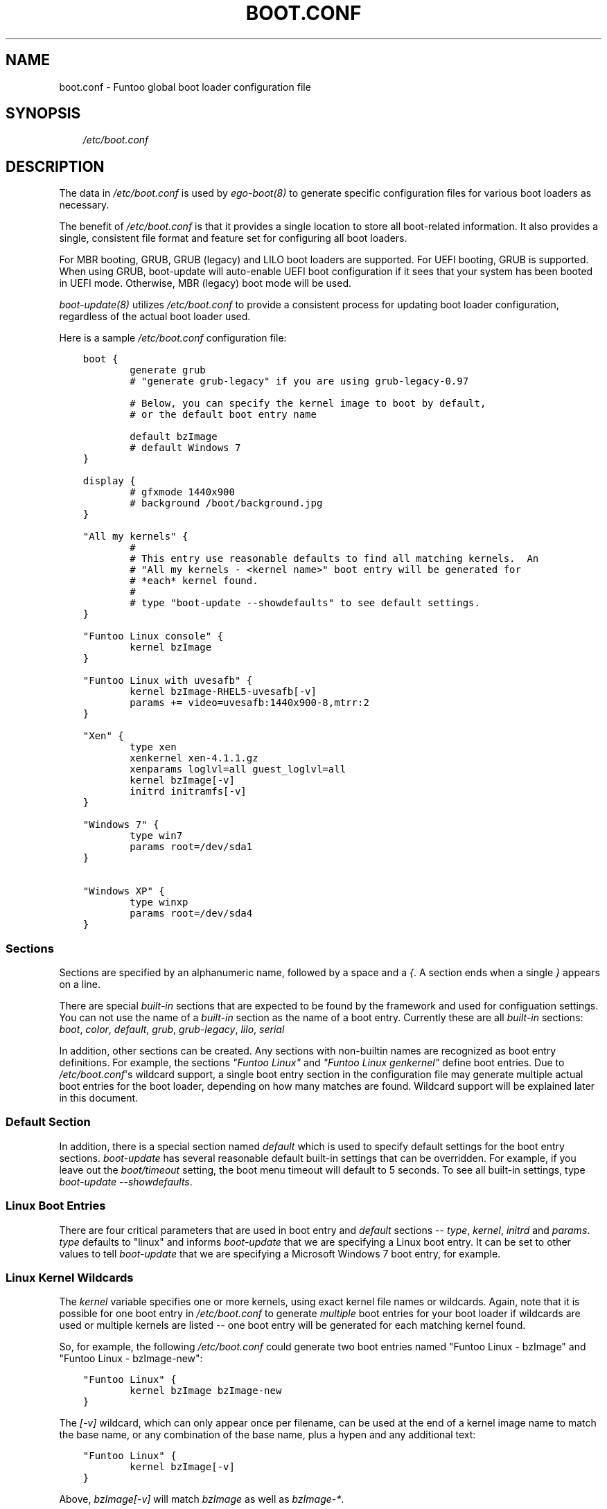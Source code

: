 .\" Man page generated from reStructuredText.
.
.TH BOOT.CONF 5 "" "2.7.4-r2" "Funtoo Linux Core System"
.SH NAME
boot.conf \- Funtoo global boot loader configuration file
.
.nr rst2man-indent-level 0
.
.de1 rstReportMargin
\\$1 \\n[an-margin]
level \\n[rst2man-indent-level]
level margin: \\n[rst2man-indent\\n[rst2man-indent-level]]
-
\\n[rst2man-indent0]
\\n[rst2man-indent1]
\\n[rst2man-indent2]
..
.de1 INDENT
.\" .rstReportMargin pre:
. RS \\$1
. nr rst2man-indent\\n[rst2man-indent-level] \\n[an-margin]
. nr rst2man-indent-level +1
.\" .rstReportMargin post:
..
.de UNINDENT
. RE
.\" indent \\n[an-margin]
.\" old: \\n[rst2man-indent\\n[rst2man-indent-level]]
.nr rst2man-indent-level -1
.\" new: \\n[rst2man-indent\\n[rst2man-indent-level]]
.in \\n[rst2man-indent\\n[rst2man-indent-level]]u
..
.SH SYNOPSIS
.INDENT 0.0
.INDENT 3.5
\fI/etc/boot.conf\fP
.UNINDENT
.UNINDENT
.SH DESCRIPTION
.sp
The data in \fI/etc/boot.conf\fP is used by \fIego\-boot(8)\fP to generate specific
configuration files for various boot loaders as necessary.
.sp
The benefit of \fI/etc/boot.conf\fP is that it provides a single location to
store all boot\-related information. It also provides a single, consistent file
format and feature set for configuring all boot loaders.
.sp
For MBR booting, GRUB, GRUB (legacy) and LILO boot loaders are supported. For
UEFI booting, GRUB is supported. When using GRUB, boot\-update will auto\-enable
UEFI boot configuration if it sees that your system has been booted in UEFI mode.
Otherwise, MBR (legacy) boot mode will be used.
.sp
\fIboot\-update(8)\fP utilizes \fI/etc/boot.conf\fP to provide a consistent process for
updating boot loader configuration, regardless of the actual boot loader used.
.sp
Here is a sample \fI/etc/boot.conf\fP configuration file:
.INDENT 0.0
.INDENT 3.5
.sp
.nf
.ft C
boot {
        generate grub
        # "generate grub\-legacy" if you are using grub\-legacy\-0.97

        # Below, you can specify the kernel image to boot by default,
        # or the default boot entry name

        default bzImage
        # default Windows 7
}

display {
        # gfxmode 1440x900
        # background /boot/background.jpg
}

"All my kernels" {
        #
        # This entry use reasonable defaults to find all matching kernels.  An
        # "All my kernels \- <kernel name>" boot entry will be generated for
        # *each* kernel found.
        #
        # type "boot\-update \-\-showdefaults" to see default settings.
}

"Funtoo Linux console" {
        kernel bzImage
}

"Funtoo Linux with uvesafb" {
        kernel bzImage\-RHEL5\-uvesafb[\-v]
        params += video=uvesafb:1440x900\-8,mtrr:2
}

"Xen" {
        type xen
        xenkernel xen\-4.1.1.gz
        xenparams loglvl=all guest_loglvl=all
        kernel bzImage[\-v]
        initrd initramfs[\-v]
}

"Windows 7" {
        type win7
        params root=/dev/sda1
}

"Windows XP" {
        type winxp
        params root=/dev/sda4
}

.ft P
.fi
.UNINDENT
.UNINDENT
.SS Sections
.sp
Sections are specified by an alphanumeric name, followed by a space and a \fI{\fP\&.
A section ends when a single \fI}\fP appears on a line.
.sp
There are special \fIbuilt\-in\fP sections that are expected to be found by the
framework and used for configuation settings. You can not use the name of
a \fIbuilt\-in\fP section as the name of a boot entry.
Currently these are all \fIbuilt\-in\fP sections:
\fIboot\fP, \fIcolor\fP, \fIdefault\fP, \fIgrub\fP, \fIgrub\-legacy\fP, \fIlilo\fP, \fIserial\fP
.sp
In addition, other sections can be created. Any sections with non\-builtin names
are recognized as boot entry definitions. For example, the sections \fI"Funtoo
Linux"\fP and \fI"Funtoo Linux genkernel"\fP define boot entries. Due to
\fI/etc/boot.conf\fP\(aqs wildcard support, a single boot entry section in the
configuration file may generate multiple actual boot entries for the boot
loader, depending on how many matches are found. Wildcard support will be
explained later in this document.
.SS Default Section
.sp
In addition, there is a special section named \fIdefault\fP which is used to
specify default settings for the boot entry sections. \fIboot\-update\fP has several
reasonable default built\-in settings that can be overridden. For example, if
you leave out the \fIboot/timeout\fP setting, the boot menu timeout will default to
5 seconds. To see all built\-in settings, type \fIboot\-update \-\-showdefaults\fP\&.
.SS Linux Boot Entries
.sp
There are four critical parameters that are used in boot entry and \fIdefault\fP
sections \-\- \fItype\fP, \fIkernel\fP, \fIinitrd\fP and \fIparams\fP\&. \fItype\fP defaults
to "linux" and informs \fIboot\-update\fP that we are specifying a Linux boot
entry.  It can be set to other values to tell \fIboot\-update\fP that we are
specifying a Microsoft Windows 7 boot entry, for example.
.SS Linux Kernel Wildcards
.sp
The \fIkernel\fP variable specifies one or more kernels, using exact kernel file
names or wildcards. Again, note that it is possible for one boot entry in
\fI/etc/boot.conf\fP to generate \fImultiple\fP boot entries for your boot loader if
wildcards are used or multiple kernels are listed \-\- one boot entry will be
generated for each matching kernel found.
.sp
So, for example, the following
\fI/etc/boot.conf\fP could generate two boot entries named "Funtoo Linux \-
bzImage" and "Funtoo Linux \- bzImage\-new":
.INDENT 0.0
.INDENT 3.5
.sp
.nf
.ft C
"Funtoo Linux" {
        kernel bzImage bzImage\-new
}
.ft P
.fi
.UNINDENT
.UNINDENT
.sp
The \fI[\-v]\fP wildcard, which can only appear once per filename, can be used at
the end of a kernel image name to match the base name, or any combination of
the base name, plus a hypen and any additional text:
.INDENT 0.0
.INDENT 3.5
.sp
.nf
.ft C
"Funtoo Linux" {
        kernel bzImage[\-v]
}
.ft P
.fi
.UNINDENT
.UNINDENT
.sp
Above, \fIbzImage[\-v]\fP will match \fIbzImage\fP as well as \fIbzImage\-*\fP\&.
.sp
In addition, \fIboot.conf\fP now supports the inclusion of arbitrary glob wildcards
within brackets, which work similarly to \fI[\-v]\fP, above:
.INDENT 0.0
.INDENT 3.5
.sp
.nf
.ft C
"Funtoo Linux" {
        kernel bzImage[\-2.6*]
}
.ft P
.fi
.UNINDENT
.UNINDENT
.sp
The above wildcard will match "bzImage", "bzImage\-2.6.18", and "bzImage\-2.6.24".
.sp
Remember that wildcards are optional. If you don\(aqt want to deal with them, you
can just provide the name of a kernel image.
.SS initrd/initramfs
.sp
The \fIinitrd\fP variable specifies one or more initrds or initramfs images, like
this:
.INDENT 0.0
.INDENT 3.5
.sp
.nf
.ft C
"Funtoo Linux" {
        kernel bzImage
        initrd initramfs.igz
}
.ft P
.fi
.UNINDENT
.UNINDENT
.sp
\fIinitrd\fP also allows the use of the \fI[\-v]\fP wildcard to allow you to create
matching pairs of kernels and initrds on disk that boot\-update will associate
with one another automatically by suffix. Here\(aqs how it works \-\- assume you have
the following boot entry:
.INDENT 0.0
.INDENT 3.5
.sp
.nf
.ft C
"Funtoo Linux" {
        kernel bzImage[\-v]
        initrd initramfs[\-v]
}
.ft P
.fi
.UNINDENT
.UNINDENT
.sp
The \fI/etc/boot.conf\fP entry above will look for all kernels matching \fIbzImage\fP
and \fIbzImage\-*\fP and generate a boot entry for each one. For the boot entry for
\fIbzImage\fP, the \fIinitramfs[\-v]\fP wildcard will pull in the initramfs \fIinitramfs\fP
if it exists \-\- if not, it will be skipped. For the boot entry for
\fIbzImage\-2.6.24\fP, the initramfs \fIinitramfs\-2.6.24\fP will be used if it exists.
.sp
If you are using the enhanced glob wildcard functionality in your \fIkernel\fP
option (such as \fIbzImage[\-2.6\fP]*, above), then remember that you should still
use \fI[\-v]\fP in your \fIinitrd\fP option. \fI[\-v]\fP is the only pattern that is supported
for initrds.
.SS Multiple initrds
.sp
Since Linux allows multiple initramfs images to be loaded at boot time, you can
specify more than one initrd in a boot entry, and the specified initrds will be
loaded in succession abt boot time. Note that this is different from the
\fIkernel\fP option \- where multiple matches will generate multiple boot entries,
since you can only load one kernel at boot. Here\(aqs an example:
.INDENT 0.0
.INDENT 3.5
.sp
.nf
.ft C
"Funtoo Linux" {
        kernel bzImage
        initrd initramfs\-1.igz initramfs\-2.igz
}
.ft P
.fi
.UNINDENT
.UNINDENT
.sp
In the above example, a single boot entry will be generated, which will load
\fIinitramfs\-1.igz\fP and \fIinitramfs\-2.igz\fP as the primary and secondary initramfs
respectively, and then boot the kernel \fIbzImage\fP\&.
.sp
Note that the \fI+=\fP operator can be used to either extend the default initramfs
setting or to specify multiple initramfs images over multiple lines. Here\(aqs
a boot entry that is equivalent to the previous example:
.INDENT 0.0
.INDENT 3.5
.sp
.nf
.ft C
"Funtoo Linux" {
        kernel bzImage
        # load initramfs\-1.igz:
        initrd initramfs\-1.igz
        # also load initramfs\-2.igz:
        initrd += initramfs\-2.igz
}
.ft P
.fi
.UNINDENT
.UNINDENT
.sp
And in the following example, the initial \fI+=\fP tells coreboot to append
\fIinitramfs\-1.igz\fP to the default initramfs list:
.INDENT 0.0
.INDENT 3.5
.sp
.nf
.ft C
"Funtoo Linux" {
        kernel bzImage
        # load our default initramfs image(s), plus this one:
        initrd += initramfs\-1.igz
}
.ft P
.fi
.UNINDENT
.UNINDENT
.SS Parameters
.sp
The \fIparams\fP variable specifies kernel parameters used to boot the kernel.
Typical kernel parameters, such as \fIinit=/bin/bash\fP, \fIroot=/dev/sda3\fP or others
can be specified as necessary. Here\(aqs a sophisticated example from Andreas
Matuschek that was posted on the funtoo\-dev mailing list:
.INDENT 0.0
.INDENT 3.5
.sp
.nf
.ft C
"Funtoo Linux On Ice" {
        params root=/dev/sda2
        params += rootfstype=jfs
        params += usbcore.autosuspend=1
        params += acpi_sleep=s3_bios,s3_mode
        params += hpet=force
        params += video=radeonfb:ywrap,mtrr:1,1024x768\-32@60
        params += quiet
        params += splash=silent,kdgraphics,theme:natural_gentoo
        params += CONSOLE=/dev/tty1
        kernel vmlinuz[\-v]
        initrd ramfs
}
.ft P
.fi
.UNINDENT
.UNINDENT
.sp
As you can see, when  \fI+=\fP is used as the first argument for \fIparams\fP, the
default setting can be \fIextended\fP with additional parameters. If the first
\fIparams root=/dev/sda2\fP line was instead written as \fIparams += root=/dev/sda2\fP,
then all the parameters specified in this boot entry would \fIextend\fP the default
params settings. But in this case, Andreas specified the first \fIparams\fP
parameter in this boot entry without a \fI+=\fP, so his settings replace the
default settings.
.sp
Note that when serial console support is enabled, the appropriate parameters
for serial support (from the serial section) will be added to params.
.SS Special Parameters
.INDENT 0.0
.TP
.B \fB+=\fP
When \fI+=\fP is specified at the beginning of the first \fIparams\fP, \fIinitrd\fP or
\fIkernel\fP definition in a section, then the arguments after the \fI+=\fP will be
added to the default settings defined in \fIdefault\fP (type \fIboot\-update
\-\-showdefaults\fP to see default settings.)  In addition, multiple \fIparams\fP,
\fIinitrd\fP or \fIkernel\fP lines can appear in a section, as long as the successive
lines begin with \fI+=\fP\&. This allows these values to be defined over multiple
lines.
.TP
.B \fBroot=auto\fP
When \fIroot=auto\fP is evaluated, the framework will look at \fI/etc/fstab\fP to
determine the root filesystem device. Then \fIroot=auto\fP will changed to
reflect this, so the actual parameter passed to the kernel will be something
like \fIroot=/dev/sda3\fP .
.TP
.B \fBrootfstype=auto\fP
In a similar fashion to \fIroot=auto\fP, \fIrootfstype=auto\fP will be
replaced with something like \fIrootfstype=ext4\fP, with the filesystem type
determined by the setting in \fI/etc/fstab\fP\&.
.TP
.B \fBreal_root=auto\fP
This special parameter is useful when using \fIgenkernel\fP initrds that expect a
\fIreal_root\fP parameter. When specified, any \fIroot=\fP options already specified
(including \fIroot=auto\fP) will be removed from \fIparams\fP, and \fIreal_root\fP will
be set to the root filesystem based on \fI/etc/fstab\fP, so you\(aqll end up with a
setting such as \fIreal_root=/dev/sda3\fP\&.
.UNINDENT
.SH LINUX DISTRIBUTIONS ON SEPARATE PARTITIONS
.sp
\fIboot\-update\fP supports creating boot entries for Linux distributions installed
on separate partitions. In order for \fIboot\-update\fP to find the kernels and initrds
located on other partitions you have to create a mount point for the partition.
After creating a mount point you must specify the absolute path to the kernels
using the scan variable:
.INDENT 0.0
.INDENT 3.5
.sp
.nf
.ft C
"Debian Sid" {
        scan /mnt/debian/boot
        kernel vmlinuz[\-v]
        initrd initrd.img
        params root=/dev/sdb1
}
.ft P
.fi
.UNINDENT
.UNINDENT
.sp
Note that you must also set \fIparams root=/dev/<root>\fP to the correct root
partition in order to override the default \fIroot=auto\fP setting. At this time
\fIboot\-update\fP does not support auto detecting for other Linux systems.
.sp
If you would like boot\-update to auto mount the partition whenever it is ran, you
must create an entry for mounting it in \fI/etc/fstab\fP\&. Otherwise you will need to
mount the partition before running \fIboot\-update\fP\&.
.SH ALTERNATE OS LOADING
.sp
Boot entries can be created for alternate operating systems using the following
approach:
.INDENT 0.0
.INDENT 3.5
.sp
.nf
.ft C
"Windows 7" {
        type win7
        params root=/dev/sda6
}
.ft P
.fi
.UNINDENT
.UNINDENT
.sp
The \fItype\fP variable should be set to one of the operating system names that
\fIboot\-update\fP recognizes (case\-insensitive,) which are:
.INDENT 0.0
.IP \(bu 2
linux (default)
.IP \(bu 2
dos
.IP \(bu 2
msdos
.IP \(bu 2
Windows 2000
.IP \(bu 2
win2000
.IP \(bu 2
Windows XP
.IP \(bu 2
winxp
.IP \(bu 2
Windows Vista
.IP \(bu 2
vista
.IP \(bu 2
Windows 7
.IP \(bu 2
win7
.IP \(bu 2
Windows 8
.IP \(bu 2
win8
.IP \(bu 2
Windows 10
.IP \(bu 2
win10
.IP \(bu 2
Haiku
.IP \(bu 2
Haiku OS
.UNINDENT
.sp
For non\-Linux operating systems, the \fIparams\fP variable is used to specify the
root partition for chain loading. For consistency with Linux boot entries, the
syntax used is \fIroot=device\fP\&.
.sp
Users can manually set the chainloader option if they require a special value
other than the normal default set by boot.conf:
.INDENT 0.0
.INDENT 3.5
.sp
.nf
.ft C
"Windows 10" {
    type win10
    params root=/dev/sda6
    params += chainloader=+4
}
.ft P
.fi
.UNINDENT
.UNINDENT
.SH BOOT SECTION
.SS \fIboot :: autopick\fP
.sp
Specifies the strategy that is used to select the default kernel when no
explicit default is selected via the \fIboot :: default\fP option below.
This option defaults to \fImtime\fP, which means that the matching kernel with the most
recent modification time will be selected as a default kernel for booting.
.sp
Other possibilities for this option are \fIlast\-booted\fP, which will automatically
update the default kernel boot selection to match the last kernel booted. Note
that this option requires running \fIego boot success\fP after the system has
successfully booted, typically from \fI/etc/local.d\fP\&.
.SS \fIboot :: generate\fP
.sp
Specifies the boot loader that \fIboot\-update\fP should generate a configuration
files for. This setting should be a single string, set to one of \fIgrub\fP,
\fIgrub\-legacy\fP or \fIlilo\fP\&. Defaults to \fIgrub\fP\&.
.SS \fIboot :: timeout\fP
.sp
Specifies the boot loader timeout, in seconds. Defaults to \fI5\fP\&.
.SS \fIboot :: default\fP
.sp
Use this setting to specify the boot entry to boot by default. There are two
ways to use this setting.
.sp
The first way is to specify the filename of the kernel to boot by default. This
setting should contain no path information, just the kernel image name.  This
is the default mechanism, due to the setting of \fIbzImage\fP\&.
.sp
Alternatively, you can also specify the literal name of the boot entry you want
to boot. This is handy if you want to boot a non\-Linux operating system by
default. If you had the following boot entry:
.INDENT 0.0
.INDENT 3.5
.sp
.nf
.ft C
"My Windows 7" {
        type win7
        params root=/dev/sda6
}
.ft P
.fi
.UNINDENT
.UNINDENT
.sp
\&...then, you could boot this entry by default with the following boot section:
.INDENT 0.0
.INDENT 3.5
.sp
.nf
.ft C
boot {
        generate grub
        default My Windows 7
}
.ft P
.fi
.UNINDENT
.UNINDENT
.sp
This is also a handy mechanism if you want to boot the most recently created
kernel by default. The kernel with the most recent modification time will be
selected. To do this, specify the name of the boot entry rather than
the kernel image name:
.INDENT 0.0
.INDENT 3.5
.sp
.nf
.ft C
boot {
        default "Funtoo Linux"
}
.ft P
.fi
.UNINDENT
.UNINDENT
.sp
If multiple "Funtoo Linux" boot entries are created, the one that has the most
recently created kernel (by file modification time) will be booted by default.
.sp
Also note that if no \fBdefault\fP setting is specified, or no match is found,
boot\-update will select the most recent kernel by file modification time and
set it as the default selection for booting.
.sp
Note that double\-quotes are optional both in section names and in the
\fIboot/default\fP value.
.SS \fIboot :: bootdev\fP
.sp
Specifies which device or partition to install the bootloader to. This is
currently only used for lilo and is the equivalent of setting "boot = <bootdev>"
in \fB/etc/lilo.conf\fP\&. Other bootloaders will just ignore it if set:
.INDENT 0.0
.INDENT 3.5
.sp
.nf
.ft C
boot {
        bootdev /dev/sda
}
.ft P
.fi
.UNINDENT
.UNINDENT
.SS \fIboot :: terminal\fP
.sp
Specifies the terminal mode: either "serial" or "video". Defaults to "video".
This setting affects your boot\-loader input/output as well as your kernel\(aqs
output.
.sp
If you set it to "serial", use the "serial" section (see below) to set serial
options.
.SH SERIAL SECTION
.sp
Specifies the serial port settings for both boot\-loader and kernel. Possible
values are:
.sp
\fIunit\fP (tty number, defaults to 0)
\fIspeed\fP (bps, defaults to 115200)
\fIword\fP (word size, defaults to 8)
\fIparity\fP (yes/no, defaults to no)
\fIstop\fP (stop bit, defaults to 1)
.SH DEFAULT AND BOOT ENTRY SECTIONS
.SS \fIdefault :: type\fP
.sp
Specifies the boot entry type; defaults to \fIlinux\fP\&. Currently, DOS/Windows boot
entries are also supported. Set to one of: \fIlinux\fP, \fIdos\fP, \fImsdos\fP, \fIWindows
2000\fP, \fIwin2000\fP, \fIWindows XP\fP, \fIwinxp\fP, \fIWindows Vista\fP, \fIvista\fP, \fIWindows 7\fP,
\fIwin7\fP, \fIwin8\fP, \fIwin10\fP\&. Here\(aqs how to specify a Windows 7 boot entry, which will automatically
use the proper chainloader +4 parameter to load Microsoft Windows 7:
.INDENT 0.0
.INDENT 3.5
.sp
.nf
.ft C
"My Windows 7" {
        type win7
        params root=/dev/sda6
}
.ft P
.fi
.UNINDENT
.UNINDENT
.SS \fIdefault :: scan\fP
.sp
This setting specifies one or more directories to scan for kernels and
initrds. Defaults to \fB/boot\fP\&.
.SS \fIdefault :: kernel\fP
.sp
This setting specifies kernel image name, names or patterns, to find kernels to
generate boot menu entries for. The path specified in the \fIscan\fP setting is
searched. Glob patterns are supported, but only one glob pattern may appear per
filename. The special pattern \fI[\-v]\fP is used to match a kernel base name (such
as \fIbzImage\fP) plus all kernels with an optional version suffix beginning with a
\fI\-\fP, such as \fIbzImage\-2.6.24\fP\&. In addition, arbitrary globs can be specified,
such as \fIbzImage[\-2.6.*]\fP If more than one kernel image matches a pattern, or
more than one kernel image is specified, then more than one boot entry will be
created using the settings in this section.
.SS \fIdefault :: initrd\fP
.sp
This setting specifies initrd/initramfs image(s) to load with the menu entry.
If multiple initrds or initramfs images are specified, then \fIall\fP specified
images will be loaded for the boot entry. Linux supports multiple initramfs
images being specified at boot time. Glob patterns are supported. The special
pattern \fI[\-v]\fP is used to find initrd/initramfs images that match the
\fI[\-v]\fP pattern of the current kernel.  For example, if the current menu
entry\(aqs kernel image has a \fI[\-v]\fP pattern of \fI\-2.6.24\fP, then
\fIinitramfs[\-v]\fP will match \fIinitramfs\-2.6.24\fP\&. If the current menu entry
had a \fI[\-v]\fP pattern, but it was blank (in the case of \fIbzImage[\-v]\fP
finding a kernel named \fIbzImage\fP,) then \fIinitramfs[\-v]\fP will match
\fIinitramfs\fP, if it exists.
.SS \fIdefault :: params\fP
.sp
This setting specifies the parameters passed to the kernel. This option
appearing in the \fIdefault\fP section can be extended in specific menu sections
by using the \fI+=\fP operator. The special parameters \fIroot=auto\fP,
\fIrootfstype=auto\fP and \fIreal_root=auto\fP are supported, which will be
replaced with similar settings with the \fIauto\fP string replaced with the
respective setting from \fI/etc/fstab\fP\&. Defaults to \fIroot=auto
rootfstype=auto\fP\&.
.SH DISPLAY SECTION
.SS \fIdisplay :: gfxmode\fP
.sp
Specifies the video mode to be used by the boot loader\(aqs menus. This value is
also inherited and used as the video mode for the kernel when a graphical boot
(\fIuvesafb\fP, \fIvesafb\-tng\fP) is used. This option is only supported for
\fIgrub\fP\&. Default value is "text" for MBR booting, or "640x480" for UEFI booting.
.SS \fIdisplay :: background\fP
.sp
Specifies the graphical image to display at boot. The specified file should
exist within \fB/boot\fP, and the path to the file should be specified relative
to \fB/boot\fP\&. A file with a "jpg", "jpeg", "png", or "tga" extension
(capitalized or lowercase) will be recognized and used. This option is only
supported for \fIgrub\fP, and defaults to being unset.
.SS \fIdisplay :: font\fP
.sp
Specifies a font used to display text in graphical mode (ie. when \fBdisplay::gfxmode\fP is enabled) at boot. Defaults to
\fBunifont.pf2\fP, which is included with Funtoo\(aqs \fIgrub\fP ebuild, or \fBunicode.pf2\fP, which is included in Gentoo\(aqs
ebuild. If the font does not exist in \fB/boot/grub\fP or \fB/boot/grub/fonts\fP, it will be copied from \fB/usr/share/grub\fP
or \fB/usr/share/grub/fonts\fP, if it exists. This option is only supported for \fIgrub\fP, and will only be enabled when a
\fBgfxmode\fP has been specified.
.SH COLOR SECTION
.sp
Currently, the color options are only supported for \fIgrub\fP\&.
.SS \fIcolor :: normal\fP
.sp
Specifies the regular display colors in \fIfg/bg\fP format. Defaults to \fIcyan/blue\fP\&.
\fBHINT\fP: a \fIblack\fP background will be transparent when a background image is
specified.
.SS \fIcolor :: highlight\fP
.sp
Specifies the menu highlight colors in \fIfg/bg\fP format. Defaults to \fIblue/cyan\fP\&.
\fBHINT\fP: a \fIblack\fP background will be transparent when a background image is
specified.
.sp
Copyright 2015\-2018 Funtoo Solutions, Inc. and contributors.
.sp
This program is free software; you can redistribute and/or modify it under the terms of the GNU General Public License
version 2 or GNU General Public License version 3. Alternatively you may (at your option) use any other license that has
been publicly approved for use with this program by Funtoo Solutions, Inc. (or its successors, if any.)
.SH SEE ALSO
.sp
boot\-update(8), genkernel(8)
.SH AUTHOR
Daniel Robbins <drobbins@funtoo.org>
.\" Generated by docutils manpage writer.
.
